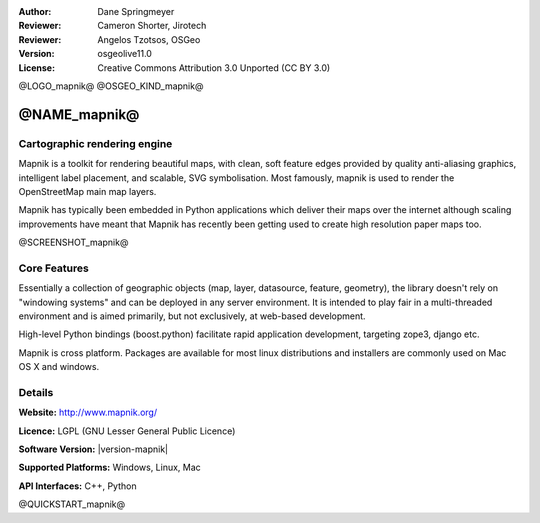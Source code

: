 :Author: Dane Springmeyer
:Reviewer: Cameron Shorter, Jirotech
:Reviewer: Angelos Tzotsos, OSGeo
:Version: osgeolive11.0
:License: Creative Commons Attribution 3.0 Unported (CC BY 3.0)

@LOGO_mapnik@
@OSGEO_KIND_mapnik@


@NAME_mapnik@
================================================================================

Cartographic rendering engine
--------------------------------------------------------------------------------

Mapnik is a toolkit for rendering beautiful maps, with clean, soft feature edges provided by quality anti-aliasing graphics, intelligent label placement, and scalable, SVG symbolisation. Most famously, mapnik is used to render the OpenStreetMap main map layers.

Mapnik has typically been embedded in Python applications which deliver their maps over the internet although scaling improvements have meant that Mapnik has recently been getting used to create high resolution paper maps too.

@SCREENSHOT_mapnik@

Core Features
--------------------------------------------------------------------------------

Essentially a collection of geographic objects (map, layer, datasource,
feature, geometry),  the library doesn't rely on "windowing systems" and
can be deployed in any server environment.  It is intended to play fair
in a multi-threaded environment and is aimed primarily,  but not
exclusively, at web-based development.

High-level Python bindings (boost.python) facilitate rapid application
development,  targeting zope3, django etc.

Mapnik is cross platform. Packages are available for most linux
distributions and installers are commonly used on Mac OS X and windows.

Details
--------------------------------------------------------------------------------

**Website:** http://www.mapnik.org/

**Licence:** LGPL (GNU Lesser General Public Licence)

**Software Version:** |version-mapnik|

**Supported Platforms:** Windows, Linux, Mac

**API Interfaces:** C++, Python

@QUICKSTART_mapnik@

.. presentation-note
    Mapnik is a toolkit for rendering beautiful maps, with clean, soft edges for features provided by quality anti-aliasing graphics, also intelligent label placement, and scalable, SVG symbolisation. Most famously, mapnik is used to render the Open Street Map layers.
